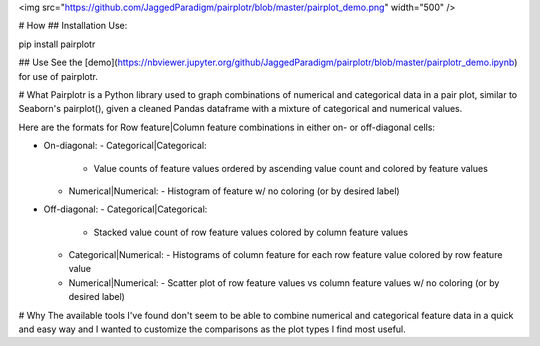 <img src="https://github.com/JaggedParadigm/pairplotr/blob/master/pairplot_demo.png" width="500" />

# How
## Installation
Use:

pip install pairplotr

## Use
See the [demo](https://nbviewer.jupyter.org/github/JaggedParadigm/pairplotr/blob/master/pairplotr_demo.ipynb) for use of pairplotr.

# What
Pairplotr is a Python library used to graph combinations of numerical and categorical data in a pair plot,
similar to Seaborn's pairplot(), given a cleaned Pandas dataframe with a mixture of categorical and numerical
values.

Here are the formats for Row feature|Column feature combinations in either on- or off-diagonal cells: 

- On-diagonal:        
  - Categorical|Categorical:
    - Value counts of feature values ordered by ascending value count and colored by feature values
  - Numerical|Numerical:
    - Histogram of feature w/ no coloring (or by desired label)
- Off-diagonal:
  - Categorical|Categorical:
    - Stacked value count of row feature values colored by column feature values
  - Categorical|Numerical:
    - Histograms of column feature for each row feature value colored by row feature value
  - Numerical|Numerical:
    - Scatter plot of row feature values vs column feature values w/ no coloring (or by desired label)

# Why
The available tools I've found don't seem to be able to combine numerical and categorical feature data
in a quick and easy way and I wanted to customize the comparisons as the plot types I find most useful.

